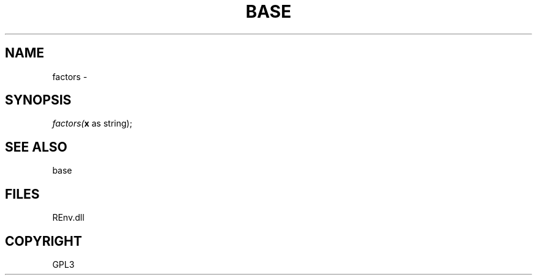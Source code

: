 .\" man page create by R# package system.
.TH BASE 1 2002-May "factors" "factors"
.SH NAME
factors \- 
.SH SYNOPSIS
\fIfactors(\fBx\fR as string);\fR
.SH SEE ALSO
base
.SH FILES
.PP
REnv.dll
.PP
.SH COPYRIGHT
GPL3
